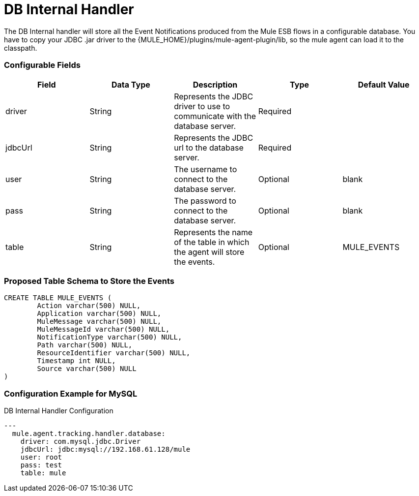 = DB Internal Handler

The DB Internal handler will store all the Event Notifications produced from the
Mule ESB flows in a configurable database.
You have to copy your JDBC .jar driver to the {MULE_HOME}/plugins/mule-agent-plugin/lib,
so the mule agent can load it to the classpath.

=== Configurable Fields


|===
|Field|Data Type|Description|Type|Default Value

|driver
|String
|Represents the JDBC driver to use to communicate with the database server.
|Required
|

|jdbcUrl
|String
|Represents the JDBC url to the database server.
|Required
|

|user
|String
|The username to connect to the database server.
|Optional
|blank

|pass
|String
|The password to connect to the database server.
|Optional
|blank

|table
|String
|Represents the name of the table in which the agent will store the events.
|Optional
|MULE_EVENTS

|===

=== Proposed Table Schema to Store the Events

[source,sql]
....
CREATE TABLE MULE_EVENTS (
	Action varchar(500) NULL,
	Application varchar(500) NULL,
	MuleMessage varchar(500) NULL,
	MuleMessageId varchar(500) NULL,
	NotificationType varchar(500) NULL,
	Path varchar(500) NULL,
	ResourceIdentifier varchar(500) NULL,
	Timestamp int NULL,
	Source varchar(500) NULL
)
....

=== Configuration Example for MySQL

[source,yaml]
.DB Internal Handler Configuration
....
---
  mule.agent.tracking.handler.database:
    driver: com.mysql.jdbc.Driver
    jdbcUrl: jdbc:mysql://192.168.61.128/mule
    user: root
    pass: test
    table: mule
....